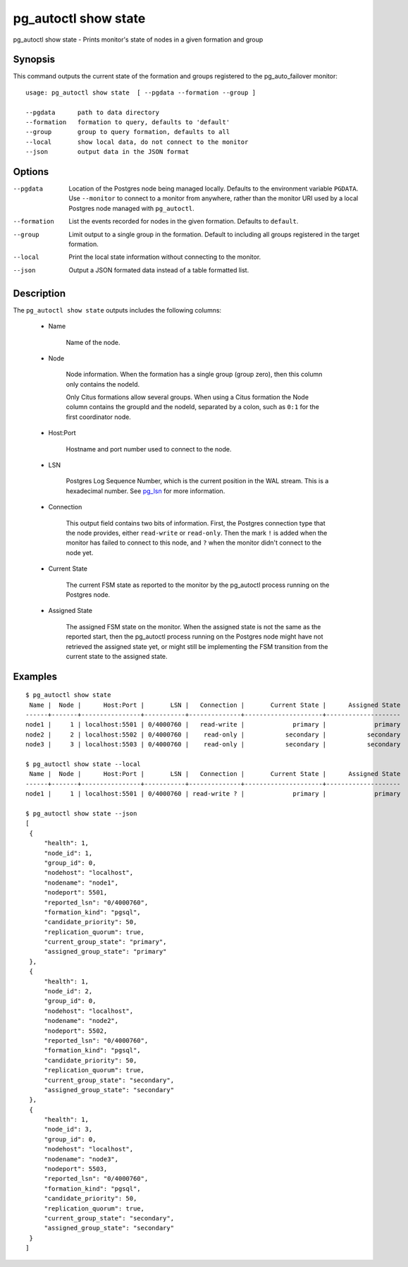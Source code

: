 .. _pg_autoctl_show_state:

pg_autoctl show state
=====================

pg_autoctl show state - Prints monitor's state of nodes in a given formation and group

Synopsis
--------

This command outputs the current state of the formation and groups
registered to the pg_auto_failover monitor::

  usage: pg_autoctl show state  [ --pgdata --formation --group ]

  --pgdata      path to data directory
  --formation   formation to query, defaults to 'default'
  --group       group to query formation, defaults to all
  --local       show local data, do not connect to the monitor
  --json        output data in the JSON format

Options
-------

--pgdata

  Location of the Postgres node being managed locally. Defaults to the
  environment variable ``PGDATA``. Use ``--monitor`` to connect to a monitor
  from anywhere, rather than the monitor URI used by a local Postgres node
  managed with ``pg_autoctl``.

--formation

  List the events recorded for nodes in the given formation. Defaults to
  ``default``.

--group

  Limit output to a single group in the formation. Default to including all
  groups registered in the target formation.

--local

  Print the local state information without connecting to the monitor.

--json

  Output a JSON formated data instead of a table formatted list.

Description
-----------

The ``pg_autoctl show state`` outputs includes the following columns:

  - Name

	Name of the node.

  - Node

	Node information. When the formation has a single group (group zero),
	then this column only contains the nodeId.

	Only Citus formations allow several groups. When using a Citus formation
	the Node column contains the groupId and the nodeId, separated by a
	colon, such as ``0:1`` for the first coordinator node.

  - Host:Port

	Hostname and port number used to connect to the node.

  - LSN

	Postgres Log Sequence Number, which is the current position in the WAL
	stream. This is a hexadecimal number. See `pg_lsn`__ for more
	information.

	__ https://www.postgresql.org/docs/current/datatype-pg-lsn.html

  - Connection

	This output field contains two bits of information. First, the Postgres
	connection type that the node provides, either ``read-write`` or
	``read-only``. Then the mark ``!`` is added when the monitor has failed
	to connect to this node, and ``?`` when the monitor didn't connect to
	the node yet.

  - Current State

	The current FSM state as reported to the monitor by the pg_autoctl
	process running on the Postgres node.

  - Assigned State

	The assigned FSM state on the monitor. When the assigned state is not
	the same as the reported start, then the pg_autoctl process running on
	the Postgres node might have not retrieved the assigned state yet, or
	might still be implementing the FSM transition from the current state to
	the assigned state.

Examples
--------

::

   $ pg_autoctl show state
    Name |  Node |      Host:Port |       LSN |   Connection |       Current State |      Assigned State
   ------+-------+----------------+-----------+--------------+---------------------+--------------------
   node1 |     1 | localhost:5501 | 0/4000760 |   read-write |             primary |             primary
   node2 |     2 | localhost:5502 | 0/4000760 |    read-only |           secondary |           secondary
   node3 |     3 | localhost:5503 | 0/4000760 |    read-only |           secondary |           secondary

   $ pg_autoctl show state --local
    Name |  Node |      Host:Port |       LSN |   Connection |       Current State |      Assigned State
   ------+-------+----------------+-----------+--------------+---------------------+--------------------
   node1 |     1 | localhost:5501 | 0/4000760 | read-write ? |             primary |             primary

   $ pg_autoctl show state --json
   [
    {
        "health": 1,
        "node_id": 1,
        "group_id": 0,
        "nodehost": "localhost",
        "nodename": "node1",
        "nodeport": 5501,
        "reported_lsn": "0/4000760",
        "formation_kind": "pgsql",
        "candidate_priority": 50,
        "replication_quorum": true,
        "current_group_state": "primary",
        "assigned_group_state": "primary"
    },
    {
        "health": 1,
        "node_id": 2,
        "group_id": 0,
        "nodehost": "localhost",
        "nodename": "node2",
        "nodeport": 5502,
        "reported_lsn": "0/4000760",
        "formation_kind": "pgsql",
        "candidate_priority": 50,
        "replication_quorum": true,
        "current_group_state": "secondary",
        "assigned_group_state": "secondary"
    },
    {
        "health": 1,
        "node_id": 3,
        "group_id": 0,
        "nodehost": "localhost",
        "nodename": "node3",
        "nodeport": 5503,
        "reported_lsn": "0/4000760",
        "formation_kind": "pgsql",
        "candidate_priority": 50,
        "replication_quorum": true,
        "current_group_state": "secondary",
        "assigned_group_state": "secondary"
    }
   ]
